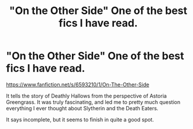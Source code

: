 #+TITLE: "On the Other Side" One of the best fics I have read.

* "On the Other Side" One of the best fics I have read.
:PROPERTIES:
:Score: 16
:DateUnix: 1426438919.0
:DateShort: 2015-Mar-15
:FlairText: Promotion
:END:
[[https://www.fanfiction.net/s/6593210/1/On-The-Other-Side]]

It tells the story of Deathly Hallows from the perspective of Astoria Greengrass. It was truly fascinating, and led me to pretty much question everything I ever thought about Slytherin and the Death Eaters.

It says incomplete, but it seems to finish in quite a good spot.

